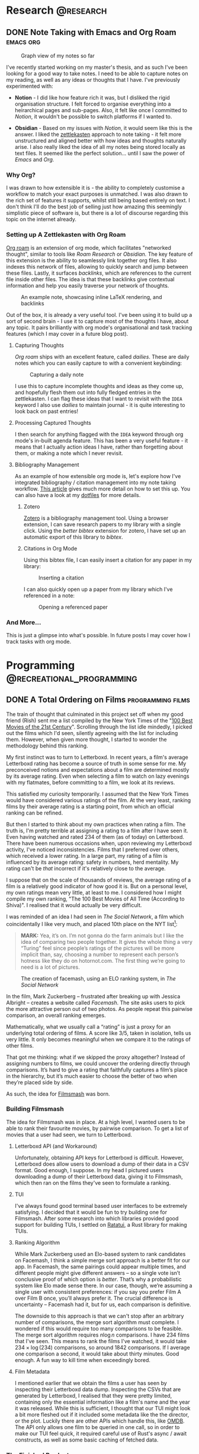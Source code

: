 #+hugo_base_dir: ../

* Research :@research:

** DONE Note Taking with Emacs and Org Roam :emacs:org:
CLOSED: [2025-01-12 Sun 15:18]
:PROPERTIES:
:EXPORT_FILE_NAME: note-taking-with-emacs-and-org-roam
:END:
:LOGBOOK:
- State "DONE"       from "TODO"       [2025-01-12 Sun 15:18]
:END:

#+caption: Graph view of my notes so far
#+name: roam-graph
[[/images/roam-graph.png]]

I've recently started working on my master's thesis, and as such I've been looking for a
good way to take notes. I need to be able to capture notes on my reading, as well as any
ideas or thoughts that I have. I've previously experimented with:

- *Notion* - I did like how feature rich it was, but I disliked the rigid organisation
  structure. I felt forced to organise everything into a heirarchical pages and sub-pages.
  Also, it felt like once I committed to /Notion/, it wouldn't be possible to switch
  platforms if I wanted to.

- *Obsidian* - Based on my issues with /Notion/, it would seem like this is the answer.
  I liked the [[https://zettelkasten.de/introduction/][zettlekasten]] approach to note taking - it felt more unstructured
  and aligned better with how ideas and thoughts naturally arise. I also really liked the
  idea of all my notes being stored locally as text files. It seemed like the perfect
  solution... until I saw the power of /Emacs/ and /Org./

*** Why Org?

I was drawn to how extensible it is - the ability to completely customise a workflow to match
your exact purposes is unmatched. I was also drawn to the rich set of features it supports, whilst
still being based entirely on text. I don't think I'll do the best job of selling
just how amazing this seemingly simplistic piece of software is, but there is a lot of discourse
regarding this topic on the internet already.

*** Setting up A Zettlekasten with Org Roam

[[https://www.orgroam.com][Org roam]] is an extension of org mode, which facilitates "networked thought", similar to tools like
/Roam Research/ or /Obsidian./ The key feature of this extension is the ability to seamlessly link
together org files. It also indexes this network of files, allowing to quickly search and jump
between these files. Lastly, it surfaces /backlinks/, which are references
to the current file inside other files. The idea is that these backlinks give contextual
information and help you easily traverse your network of thoughts.

#+caption: An example note, showcasing inline LaTeX rendering, and backlinks
#+name: roam-preview
[[/images/roam-preview.png]]

Out of the box, it is already a very useful tool. I've been using it to build up a sort of
second brain - I use it to capture most of the thoughts I have, about any topic.
It pairs brilliantly with org mode's organisational and task tracking features (which I may cover
in a future blog post).

**** Capturing Thoughts

/Org roam/ ships with an excellent feature, called /dailies/. These are daily notes which you can
easily capture to with a convenient keybinding:

#+caption: Capturing a daily note
#+name: roam-daily
[[/images/roam-daily.gif]]

I use this to capture incomplete thoughts and ideas as they come up, and hopefully flesh them out into
fully fledged entries in the zettlekasten. I can flag these ideas that I want to revisit with the ~IDEA~ keyword
I also use /dailies/ to maintain journal - it is quite interesting to look back on past entries!

**** Processing Captured Thoughts

I then search for anything flagged with the ~IDEA~ keyword through org mode's in-built agenda feature.
This has been a very useful feature - it means that I actually action ideas I have, rather than forgetting
about them, or making a note which I never revisit.

**** Bibliography Management

As an example of how extensible org mode is, let's explore how I've integrated
bibliography / citation management into my note taking workflow.
[[https://www.riccardopinosio.com/blog/posts/zotero_notes_article][This article]] gives much more detail on how to set this up. You can also have a look at
my [[https://github.com/shiva-tk/dots][dotfiles]] for more details.

***** Zotero
[[https://www.zotero.org][Zotero]] is a bibliography management tool. Using a browser extension, I can save research papers
to my library with a single click. Using the /better bibtex/ extension for zotero, I have set up
an automatic export of this library to /bibtex/.

***** Citations in Org Mode
Using this bibtex file, I can easily insert a citation for any paper in my library:

#+caption: Inserting a citation
#+name: org-cite-insert
[[/images/org-cite.gif]]

I can also quickly open up a paper from my library which I've referenced in a note:

#+caption: Opening a referenced paper
#+name: org-cite-open
[[/images/org-cite-open.gif]]

*** And More...

This is just a glimpse into what's possible. In future posts I may cover how I track tasks
with org mode.

* Programming :@recreational_programming:
** DONE A Total Ordering on Films :programming:films:
CLOSED: [2025-09-20 Sat 18:32]
:PROPERTIES:
:EXPORT_FILE_NAME: total-ordering-films
:END:
:LOGBOOK:
- State "DONE"       from "TODO"       [2025-09-20 Sat 18:32]
:END:

The train of thought that culminated in this project set off when my good friend (Rish)
sent me a list compiled by the New York Times of the "[[https://www.nytimes.com/interactive/2025/movies/best-movies-21st-century.html][100 Best Movies of the 21st Century]]".
Scrolling through the list idle mindedly, I picked out the films which I'd seen,
silently agreeing with the list for including them. However, when given more thought,
I started to wonder the methodology behind this ranking.

My first instinct was to turn to Letterboxd. In recent years, a film's average Letterboxd rating
has become a source of truth in some sense for me. My preconceived notions and expectations about a film
are determined mostly by its average rating. Even when selecting a film to watch on lazy evenings with my flatmates,
before committing to a film, we look at its reviews.

This satisfied my curiosity temporarily. I assumed that the New York Times would have considered various ratings
of the film. At the very least, ranking films by their average rating is a starting point, from which an official ranking
can be refined.

But then I started to think about my own practices when rating a film. The truth is,
I'm pretty terrible at assigning a rating to a film after I have seen it.
Even having watched and rated 234 of them (as of today) on Letterboxd.
There have been numerous occasions when, upon reviewing my Letterboxd activity,
I've noticed inconsistencies. Films that I preferred over others, which received a lower rating.
In a large part, my rating of a film is influenced by its average rating: safety in numbers, herd mentality.
My rating can't be /that/ incorrect if it's relatively close to the average.

I suppose that on the scale of thousands of reviews, the average rating of a film is a
relatively good indicator of how good it is. But on a personal level, my own ratings mean very little,
at least to me. I considered how I might compile my own ranking, "The 100 Best Movies of All Time (According to Shiva)".
I realised that it would actually be very difficult.

I was reminded of an idea I had seen in /The Social Network/, a film which coincidentally I like very much,
and placed 10th place on the NYT list[fn:1]:

#+begin_quote
*MARK:*
Yea, it’s on. I’m not gonna do the farm
animals but I like the idea of comparing
two people together. It gives the whole
thing a very “Turing” feel since people’s
ratings of the pictures will be more implicit than, say,
choosing a number to represent each
person’s hotness like they do on
hotornot.com. The first thing we’re going
to need is a lot of pictures.
#+end_quote

#+caption: The creation of facemash, using an ELO ranking system, in /The Social Network/
[[/images/the-social-network-elo.gif]]

In the film, Mark Zuckerberg -- frustrated after breaking up with Jessica Albright --
creates a website called /Facemash/. The site asks users to pick the more attractive person out of two photos.
As people repeat this pairwise comparison, an overall ranking emerges.

Mathematically, what we usually call a “rating” is just a proxy for an underlying total ordering of films.
A score like 3/5, taken in isolation, tells us very little. It only becomes meaningful when we compare it
to the ratings of other films.

That got me thinking: what if we skipped the proxy altogether? Instead of assigning numbers to films,
we could uncover the ordering directly through comparisons. It’s hard to give a rating that faithfully
captures a film’s place in the hierarchy, but it’s much easier to choose the better of two when they’re placed side by side.

As such, the idea for [[https://github.com/shiva-tk/filmsmash][Filmsmash]] was born.

*** Building Filmsmash

The idea for Filmsmash was in place. At a high level, I wanted users to be able to rank their favourite movies,
by pairwise comparison. To get a list of movies that a user had seen, we turn to Letterboxd.

**** Letterboxd API (and Workaround)
Unfortunately, obtaining API keys for Letterboxd is difficult.
However, Letterboxd does allow users to download a dump of their data in a CSV format.
Good enough, I suppose. In my head I pictured users downloading a dump of their Letterboxd data,
giving it to Filmsmash, which then ran on the films they've seen to formulate a ranking.

**** TUI
I've always found good terminal based user interfaces to be extremely satisfying.
I decided that it would be fun to try building one for Filmsmash.
After some research into which libraries provided good support for building TUIs,
I settled on [[https://ratatui.rs/][Ratatui]], a Rust library for making TUIs.

**** Ranking Algorithm
While Mark Zuckerberg used an Elo-based system to rank candidates on Facemash,
I think a simple merge sort approach is a better fit for our app.
In Facemash, the same pairings could appear multiple times, and different people might give different answers --
so a single vote isn’t conclusive proof of which option is /better/.
That’s why a probabilistic system like Elo made sense there.
In our case, though, we’re assuming a single user with consistent preferences:
if you say you prefer Film A over Film B once, you’ll always prefer it.
The crucial difference is uncertainty -- Facemash had it, but for us, each comparison is definitive.

The downside to this approach is that we can't stop after an arbitrary number of comparisons,
the merge sort algorithm must complete. I wondered if this would require too many comparisons to be feasible.
The merge sort algorithm requires \(n \log n\) comparisons. I have 234 films that I've seen.
This means to rank the films I've watched, it would take \(234 \times \log(234)\) comparisons,
so around 1842 comparisons. If I average one comparison a second, it would take about thirty minutes.
Good enough. A fun way to kill time when exceedingly bored.

**** Film Metadata
I mentioned earlier that we obtain the films a user has seen by inspecting their Letterboxd data dump.
Inspecting the CSVs that are generated by Letterboxd, I realised that they were pretty limited,
containing only the essential information like a film's name and the year it was released.
While this is sufficient, I thought that our TUI might look a bit more fleshed out if it
included some metadata like the the director, or the plot. Luckily there are other APIs which handle this, like [[https://omdbapi.com/][OMDB]].
The API only allows one film to be queried in one call, so in order to make our TUI feel quick,
it required careful use of Rust's async / await constructs, as well as some basic caching of fetched data.

*** The Finished Product
Putting this all together, it worked out quite nicely.
It was actually quite a fun way to kill time, while I was stuck on a long bus journey.

#+caption: Filmsmash in action!
[[/images/filmsmash.gif]]

You can find the source code and try out Filmsmash from [[https://github.com/shiva-tk/filmsmash][here]].

-----------

*** My Top Ten

Using Filmsmash, I was able to rank definitively my top ten films of all time.

1. *YiYi* -- /(2000)/ Edward Yang
   [[/images/yiyi.jpg]]

2. *Perfect Days* -- /(2023)/ Wim Wenders
   [[/images/perfect-days.jpg]]

3. *Oldboy* -- /(2003)/ Park Chan-Wook
   [[/images/oldboy.jpg]]

4. *La Haine* -- /(1995)/ Mathieu Kassovitz
   [[/images/la-haine.png]]

5. *Fallen Angels* -- /(1995)/ Wong Kar-Wai
   [[/images/fallen-angels.jpg]]

6. *The Handmaiden* -- /(2016)/ Park Chan-Wook
   [[/images/the-handmaiden.jpg]]

7. *Burning* -- /(2018)/ Lee Chang-Dong
   [[/images/burning.jpg]]

8. *Eternal Sunshine of The Spotless Mind* -- /(2004)/ Michel Gondry
   [[/images/eternal-sunshine.jpg]]

9. *Lady Bird* -- /(2017)/ Greta Gerwig
   [[/images/ladybird.jpg]]

10. Before Sunset (2004), Richard Linklater
    [[/images/before-sunset.jpg]]

* Films :@films:

** DONE Burning (2018) and Perfect Days (2023) - Great Hunger :films:film_analysis:
CLOSED: [2025-01-29 Wed 03:29]
:PROPERTIES:
:EXPORT_FILE_NAME: burning-and-perfect-days
:END:
:LOGBOOK:
- State "DONE"       from "IDEA"       [2025-01-29 Wed 03:29]
:END:


[[/images/burning-01.jpg]]

*Spoilers ahead.*

/Burning (2018)/ is film that lingers with you. You find yourself thinking about it in idle moments,
even weeks after having watched it.

*** Ambiguity
The film was based on a short story by /Haruki Murakami/, titled /Barn Burning/.
The short story has a similar premise. Having read it, I was left with the same chilling feeling
that the film gave me.

#+begin_quote
"I still run past the five barns every morning. No barn in my neighborhood has burned down. And I
haven't heard about any barn burning. December's come again, and the winter birds fly overhead. And I
keep on getting older."
#+end_quote

The tension in both pieces derives not from what is shown or told, but rather from what is not.
In some cases, it is what is imagined.
The disappearance of Hae-Mi is never shown explicitly, just explored implicitly.
This theme of ambiguity begins early on, with Hae-Mi's cat, whose existence is
as ambiguous as the Hae-Mi's disappearance, and continues throughout the film.
As we follow Jong-Su's unreliable perspective, our own distrust of Ben increases
with Jong-Su's delusions. Jong-Su's imagination and speculation becomes our own.
The film never gives a definitive answer, and this is intentional.
It invites us as viewers to question whether we are right for following Jong-Su's delusions.

[[/images/burning-02.jpg]]

*** Great Hunger
What truly stuck with me about this film is Hae-Mi's character.

[[/images/burning-03.jpg]]

While outwardly she seems free-spirited, almost a /manic pixie dream girl/ who magically enters Jong-Su's life,
she harbours a deep sadness within. Underneath her facade lies a troubled, lonely and tragic character.

She speaks of a /Great Hunger/:

#+begin_quote
"The Bushmen in the Kalahari Desert talk about the two 'hungers'.
There is the Great Hunger and there is the Little Hunger.
The Little Hunger wants food for the belly; but the Great Hunger, the greatest hunger of all, is the hunger for meaning..."
#+end_quote

I found this concept of /Great Hunger/ strangely relatable.
It's a want for a greater purpose in life. A desire for true and meaningful connection with others.
Something greater than the ordinary. This concept resonated with me deeply on my viewing of this film.

[[/images/burning-04.jpg]]

Hae-Mi attempts and fails to /satiate/ her Great Hunger, be it through miming lessons, travelling.
She has plastic surgery done to appear more attractive.
But ultimately, she is lonely, and her Great Hunger remains.
What is so tragic to me is how she is mistreated by possibly her only true friend, Jong-Su, out of jealousy.
The fact this happens just before her disappearance is like salt on the wound, and Jong-Su clearly feels this as well.

One of the most moving scenes in the film is one where Hae-Mi is eating dinner with Ben and Jong-Su.
She goes from laughing, to breaking down into tears in the span of minutes.
She speaks of how she wishes she could disappear like the sunset:

#+begin_quote
"I joined the Sunset Tour on my way to the Kalahari Desert. It's a program that shows you the sunset of the desert.
But it turned out to be a parking lot. There was nothing but trash tourists left behind.
Everybody came with someone, but I was the only one by myself. I really felt all alone there.
I wondered why I was even there, all alone. Then the sun started to set.
The sun was setting beyond the endless sand-covered horizon. At first it was orange.
Then it turned blood red. Then purple, then navy. It got darker and darker as the sunset disappeared,
and my eyes suddenly welled up with tears. 'I must be at the end of the world.'
That's what I thought. 'I want to vanish just like that sunset.'
Dying is too scary, but... I wished I could disappear as if I had never existed."
#+end_quote

I think this passage surves two purposes:

- *Ambiguity.* This passage sets up the central ambiguity in the film.
  Hae-Mi speaks of wanting to disappera - was her disappearance her own doing?
- *Great Hunger.* It's an exploration of how almost futile it is to try and feed your Great Hunger.
  Travelling is often portrayed as a journey of self-discovery, but here it is portrayed
  through a much more cynical lens. It almost seems to question if anything can feed her Great Hunger.
  This scene conveys to me the depth of the loneliness of her character.

In this scene, we also learn more about Ben's character.
He claims that he's never shed a tear in his life before.
In some sense, Ben also has a Great Hunger.
His Great Hunger arises from the fact that he's never experienced /Little Hunger/.
Burning explores class, and Ben coming from a higher class than Jong-Su or Hae-Mi,
has never experienced suffering, to the point that he's never shed a tear.
Having lived a life so devoid of any suffering or hardship,
where everything he could possibly want is given to him, Ben's Great Hunger
drives him to pursue what isn't handed to him readily.
He desires what his wealth or class can't get him.
The implication here is that he turns to murder, to satiate his Great Hunger.

[[/images/burning-05.jpg]]

Ben preys on the Great Hunger of his victims.
We see through Jong-Su's eyes his other girlfriends, who like Hae-Mi are lonely people.
Ben seems to offer a solution to their Great Hunger. He uses this to lure his victims in.

*** Presentness
I watched /Perfect Days/ shortly after having watched /Burning/. This concept of /Great Hunger/ was still on my mind.
Watching the film in this mindset, it became apparent to me that /Hirayama/, much like Hae-Mi is a character who harbours Great Hunger.

[[/images/perfect-days-01.jpg]]

Unlike Burning, however, Perfect Days seeems to hint at a solution to Great Hunger.
This beautifully quiet and understated film is a meditation on being present - simplicity in routine and embracing solitude.
It teaches us to find beauty in the ordinary, much like Hirayama finds beauty in the leaves of the trees
he photographs.

[[/images/perfect-days-02.jpg]]

It seems to agree that finding anything to satiate Great Hunger is futile.
It instead tells us to embrace the Great Hunger, and rather than looking for meaning in what lies beyond the ordinary,
to instead search for it in the ordinary moments of every day.

#+begin_quote
"Now is now, next time is next time"
#+end_quote

The film does not claim that this is an easy feat. To accept and live with Great Hunger.
We see moments when Hirayama's own Great Hunger explode into tears.

[[/images/perfect-days-03.jpg]]

But Hirayama's quiet resilience through it all is inspiring.
This is such an important film to me, one which changed my outlook on life.
I truly encourage anyone reading this to give it a watch.
Not to mention how beautiful this film looks. Almost every frame is a piece of art.

[[/images/perfect-days-04.jpg]]

* Miscellaneous :@misc:

** DONE Jane Street Puzzle - April 2025 :puzzles:
CLOSED: [2025-04-15 Tue 02:54]
:PROPERTIES:
:EXPORT_FILE_NAME: js-puzzle-apr-2025
:END:
:LOGBOOK:
- State "DONE"       from "TODO"       [2025-04-15 Tue 02:54]
:END:

[[https://www.janestreet.com/puzzles/][Jane Street publish a puzzle]] every month or so.
This is my solution for the April 2025 puzzle.

**** Problem
#+caption: Example Binary Tree
#+name: example-binary-tree
[[/images/js-puzzle-apr-2025.png]]

#+begin_quote
For a fixed \(p\), independently label the nodes of an infinite complete binary tree \(0\) with probability \(p\), and \(1\) otherwise.
For what \(p\) is there exactly a \(1/2\) probability that there exists an infinite path down the tree that sums to at most \(1\)
(that is, all nodes visited, with the possible exception of one, will be labeled \(0\)).
Find this value of \(p\) accurate to ten decimal places.
#+end_quote

**** Approach
Since the problem is defined over an infinite binary tree, it feels natural to approach it recursively.
Maybe we can set up a recurrence relation involving \(p\), and attempt to solve it?
My first instinct was to try defining the probability of a "good" path (one with at most a single 1) in terms of the probabilities at the next level of the tree.
After thinking it through more carefully, I realised that a recurrence based purely on tree layers wouldn’t capture the full picture.
Since paths can share common prefixes, the recurrence needs to be defined at the level of individual nodes rather than entire layers.
This way, we can correctly account for how the probability of a valid path depends on the structure and labels along shared parts of the tree.

**** Solution
Let \(n\) denote a node in a binary tree, with \(n.l\) / \(n.r\) representing the left left / right child nodes respectively.
We denote a node's label as \(n.x \; \in \; \{0, 1\} \).

Let's reframe the problem. If there is at least one path where the sum is at most \(1\),
this is the same as saying that *not* all the paths have a sum of at least 2.

We can formalise this idea. Define \(S(n)\) as the /minimum path sum/ of a binary tree:
\[S(n) \; = \; n.x \, + \, \min(S(n.l), \, S(n.r))\]
In other words, \(S(n)\) represents the smallest possible sum along any infinite path that begins at node \(n\).
This definition is naturally recursive: the minimum path sum at a given node is its value
plus the smaller of the minimum path sums of its left and right children.

Suppose \(S(n) > 1\), this means the minimum path sum is /strictly greater/ than \(1\), i.e.
all paths have a sum of /at least/ \(2\). We can now define the probability we aim to find.
Given the root node \(n_{0}\), we are tasked with finding the probability \(1 - P(S(n_{0}) > 1)\).

Just like we defined \(S(n)\) recursively, we can define \(P(S(n) > 1)\) recursively:
\[\begin{align*}
P(S(n) > 1) =& \; p \, \cdot \, P(S(n.l) \, > 1) \, \cdot \, P(S(n.r) \, > 1) \, \cdot \\
             & \; (1 - p) \cdot P(S(n.l) \, > 0) \cdot P(S(n.l) \, > 0)
\end{align*}\]

Breaking this down, there's a \(p\) chance that \(n.x = 0\).
In this case, the current node contributes nothing to the minimum path sum,
so both children's minimum path sums must be strictly greater than \(1\), for \(n\)'s /minimum/ path sum to be strictly greater than 1.
Concretely, if \(n.x = 0\), then \(S(n) = \min(S(n.l), \, S(n.r)) > 1\) from which it follows that \(S(n.l) > 1\) and \(S(n.r) > 1\).

Similarly, there's a \(1 - p\) chance that \(n.x = 1\). By applying similar reasoning, we can deduce that if this is the case,
it must be that \(S(n.l) > 0\) and \(S(n.r) > 0\).

We can similarly derive a recursive definition for \(P(S(n) > 0)\):
\[\begin{align*}
P(S(n) > 0) =& \; p \, \cdot \, P(S(n.l) \, > 0) \, \cdot \, P(S(n.r) \, > 0) \, \cdot \\
             & \; (1 - p)
\end{align*}\]

We now note that since the trees are infinite, each subtree is /similar/ to the parent tree.
This gives us that
\[\begin{align*}
P(S(n) \, > 0) &= P(S(n.l) \, > 0) \\
               &= P(S(n.r) \, > 0) \\
               &= P
\end{align*}\]

and


\[\begin{align*}
P(S(n) \, > 1) &= P(S(n.l) \, > 1) \\
               &= P(S(n.r) \, > 1) \\
               &= Q
\end{align*}\]

Note how we label these probabilities \(P\) and \(Q\) for clarity.

This allows us to rewrite / simplify our equations! We have that:
\[\begin{align*}
Q &= p \cdot Q^{2} \, + \, (1-p) \cdot P^{2} \\
P &= p \cdot P^{2} \, + \, (1-p)
\end{align*}\]

We aim to find a value of \(p\) such that \(1 - P(S(n_{0}) > 1) = 1 - Q = 1/2\).
This allows us to substitute \(Q = 1/2\) into our equations, yielding:
\[\begin{align*}
\frac{1}{2} &= \frac{p}{4} \, + \, (1-p) \cdot P^{2} \\
P &= p \cdot P^{2} \, + \, (1-p)
\end{align*}\]

We have two equations with two unknowns. Solving this for a solution where \(p \in [0, 1]\) gives us the solution:
\[p \approx 0.5306035754\]

**** Verifying the Solution with a Simulation
Before submitting my solution, I built a crude simulation of these randomly generated binary trees.
Simulating trees of infinite depth is impossible, so as an approximation I chose to model trees of finite depth.

First I made a python class to randomly generate a tree of a given depth:
#+begin_src python
class BinaryTree:
    def __init__(self, p, depth):
        u = random.uniform(0, 1)
        if u <= p:
            self.x = 0
        else:
            self.x = 1
        if depth != 0:
            self.l = BinaryTree(p, depth - 1)
            self.r = BinaryTree(p, depth - 1)
        else:
            self.l = None
            self.r = None

    def min_path_sum(self):
        l = self.l.min_path_sum() if self.l is not None else 0
        r = self.r.min_path_sum() if self.r is not None else 0
        return self.x + min(l, r)
#+end_src

Then I repeatedly generated these binary trees, and measured the proportion of these trees which had a good path.
I parallelised these experiments to speed up this process. Overall, it took around five minutes to run all of the iterations.
#+begin_src python
def run_single_simulation(p, depth):
    tree = BinaryTree(p, depth)
    return tree.min_path_sum() <= 1 # I.e. contains a "good" path


if __name__ == "__main__":

    # Converge to solution for p
    p = 0.5306035754

    # Verify solution by running simulation
    NUM_ITERATIONS = 1000
    TREE_DEPTH = 20

    with ProcessPoolExecutor() as executor:
        futures = [
            executor.submit(run_single_simulation, p, TREE_DEPTH)
            for _ in range(NUM_ITERATIONS)
        ]
        results = []
        for f in tqdm(futures):
            results.append(f.result())

    count = sum(results)
    print(count / NUM_ITERATIONS)
#+end_src

This gave me a number close enough to 0.5, which is what we were looking for!

* Footnotes

[fn:1] Reading through the screenplay for /The Social Network/, to find the relevant quote,
I was amused to be reminded that Mark Zuckerberg also had a blog (in the film at least).
*EDUARDO:* You and Erica split up?
*MARK:* How did you know that?
*EDUARDO:* It’s on your blog.
